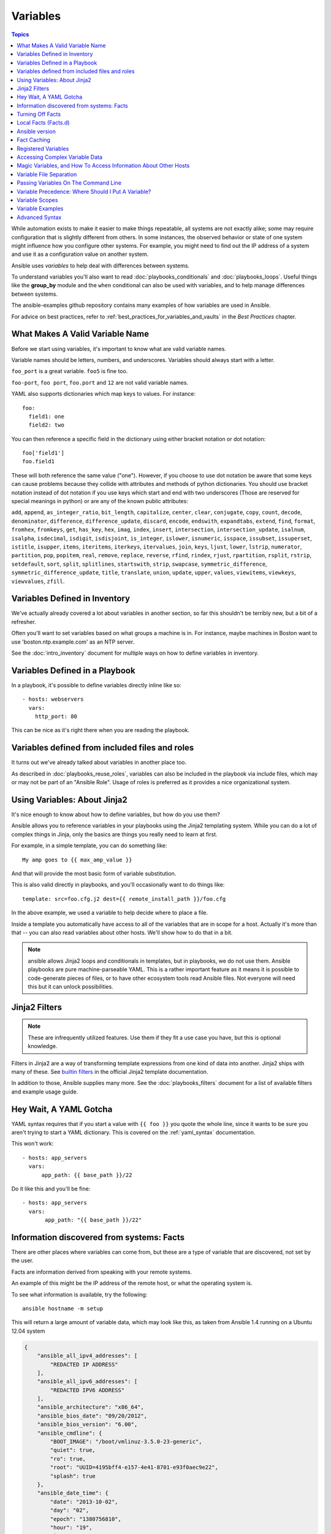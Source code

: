.. _playbooks_variables:

Variables
=========

.. contents:: Topics

While automation exists to make it easier to make things repeatable, all systems are not exactly alike; some may require configuration that is slightly different from others. In some instances, the observed behavior or state of one system might influence how you configure other systems. For example, you might need to find out the IP address of a system and use it as a configuration value on another system.

Ansible uses *variables* to help deal with differences between systems.

To understand variables you'll also want to read :doc:`playbooks_conditionals` and :doc:`playbooks_loops`.
Useful things like the **group_by** module
and the ``when`` conditional can also be used with variables, and to help manage differences between systems.

The ansible-examples github repository contains many examples of how variables are used in Ansible.

For advice on best practices, refer to :ref:`best_practices_for_variables_and_vaults` in the *Best Practices* chapter.

.. _valid_variable_names:

What Makes A Valid Variable Name
````````````````````````````````

Before we start using variables, it's important to know what are valid variable names.

Variable names should be letters, numbers, and underscores.  Variables should always start with a letter.

``foo_port`` is a great variable.  ``foo5`` is fine too.

``foo-port``, ``foo port``, ``foo.port`` and ``12`` are not valid variable names.

YAML also supports dictionaries which map keys to values.  For instance::

  foo:
    field1: one
    field2: two

You can then reference a specific field in the dictionary using either bracket
notation or dot notation::

  foo['field1']
  foo.field1

These will both reference the same value ("one").  However, if you choose to
use dot notation be aware that some keys can cause problems because they
collide with attributes and methods of python dictionaries.  You should use
bracket notation instead of dot notation if you use keys which start and end
with two underscores (Those are reserved for special meanings in python) or
are any of the known public attributes:

``add``, ``append``, ``as_integer_ratio``, ``bit_length``, ``capitalize``, ``center``, ``clear``, ``conjugate``, ``copy``, ``count``, ``decode``, ``denominator``, ``difference``, ``difference_update``, ``discard``, ``encode``, ``endswith``, ``expandtabs``, ``extend``, ``find``, ``format``, ``fromhex``, ``fromkeys``, ``get``, ``has_key``, ``hex``, ``imag``, ``index``, ``insert``, ``intersection``, ``intersection_update``, ``isalnum``, ``isalpha``, ``isdecimal``, ``isdigit``, ``isdisjoint``, ``is_integer``, ``islower``, ``isnumeric``, ``isspace``, ``issubset``, ``issuperset``, ``istitle``, ``isupper``, ``items``, ``iteritems``, ``iterkeys``, ``itervalues``, ``join``, ``keys``, ``ljust``, ``lower``, ``lstrip``, ``numerator``, ``partition``, ``pop``, ``popitem``, ``real``, ``remove``, ``replace``, ``reverse``, ``rfind``, ``rindex``, ``rjust``, ``rpartition``, ``rsplit``, ``rstrip``, ``setdefault``, ``sort``, ``split``, ``splitlines``, ``startswith``, ``strip``, ``swapcase``, ``symmetric_difference``, ``symmetric_difference_update``, ``title``, ``translate``, ``union``, ``update``, ``upper``, ``values``, ``viewitems``, ``viewkeys``, ``viewvalues``, ``zfill``.

.. _variables_in_inventory:

Variables Defined in Inventory
``````````````````````````````

We've actually already covered a lot about variables in another section, so far this shouldn't be terribly new, but
a bit of a refresher.

Often you'll want to set variables based on what groups a machine is in.  For instance, maybe machines in Boston
want to use 'boston.ntp.example.com' as an NTP server.

See the :doc:`intro_inventory` document for multiple ways on how to define variables in inventory.

.. _playbook_variables:

Variables Defined in a Playbook
```````````````````````````````

In a playbook, it's possible to define variables directly inline like so::

   - hosts: webservers
     vars:
       http_port: 80

This can be nice as it's right there when you are reading the playbook.

.. _included_variables:

Variables defined from included files and roles
```````````````````````````````````````````````

It turns out we've already talked about variables in another place too.

As described in :doc:`playbooks_reuse_roles`, variables can also be included in the playbook via include files, which may or may
not be part of an "Ansible Role".  Usage of roles is preferred as it provides a nice organizational system.

.. _about_jinja2:

Using Variables: About Jinja2
`````````````````````````````

It's nice enough to know about how to define variables, but how do you use them?

Ansible allows you to reference variables in your playbooks using the Jinja2 templating system.  While you can do a lot of complex things in Jinja, only the basics are things you really need to learn at first.

For example, in a simple template, you can do something like::

    My amp goes to {{ max_amp_value }}

And that will provide the most basic form of variable substitution.

This is also valid directly in playbooks, and you'll occasionally want to do things like::

    template: src=foo.cfg.j2 dest={{ remote_install_path }}/foo.cfg

In the above example, we used a variable to help decide where to place a file.

Inside a template you automatically have access to all of the variables that are in scope for a host.  Actually
it's more than that -- you can also read variables about other hosts.  We'll show how to do that in a bit.

.. note:: ansible allows Jinja2 loops and conditionals in templates, but in playbooks, we do not use them.  Ansible
   playbooks are pure machine-parseable YAML.  This is a rather important feature as it means it is possible to code-generate
   pieces of files, or to have other ecosystem tools read Ansible files.  Not everyone will need this but it can unlock
   possibilities.

.. seealso::

    :doc:`playbooks_templating`
        More information about Jinja2 templating

.. _jinja2_filters:

Jinja2 Filters
``````````````

.. note:: These are infrequently utilized features.  Use them if they fit a use case you have, but this is optional knowledge.

Filters in Jinja2 are a way of transforming template expressions from one kind of data into another.  Jinja2
ships with many of these. See `builtin filters`_ in the official Jinja2 template documentation.

In addition to those, Ansible supplies many more. See the :doc:`playbooks_filters` document
for a list of available filters and example usage guide.

.. _yaml_gotchas:

Hey Wait, A YAML Gotcha
```````````````````````

YAML syntax requires that if you start a value with ``{{ foo }}`` you quote the whole line, since it wants to be
sure you aren't trying to start a YAML dictionary.  This is covered on the :ref:`yaml_syntax` documentation.

This won't work::

    - hosts: app_servers
      vars:
          app_path: {{ base_path }}/22

Do it like this and you'll be fine::

    - hosts: app_servers
      vars:
           app_path: "{{ base_path }}/22"

.. _vars_and_facts:

Information discovered from systems: Facts
``````````````````````````````````````````

There are other places where variables can come from, but these are a type of variable that are discovered, not set by the user.

Facts are information derived from speaking with your remote systems.

An example of this might be the IP address of the remote host, or what the operating system is.

To see what information is available, try the following::

    ansible hostname -m setup

This will return a large amount of variable data, which may look like this, as taken from Ansible 1.4 running on a Ubuntu 12.04 system

.. code-block:: json

    {
        "ansible_all_ipv4_addresses": [
            "REDACTED IP ADDRESS"
        ],
        "ansible_all_ipv6_addresses": [
            "REDACTED IPV6 ADDRESS"
        ],
        "ansible_architecture": "x86_64",
        "ansible_bios_date": "09/20/2012",
        "ansible_bios_version": "6.00",
        "ansible_cmdline": {
            "BOOT_IMAGE": "/boot/vmlinuz-3.5.0-23-generic",
            "quiet": true,
            "ro": true,
            "root": "UUID=4195bff4-e157-4e41-8701-e93f0aec9e22",
            "splash": true
        },
        "ansible_date_time": {
            "date": "2013-10-02",
            "day": "02",
            "epoch": "1380756810",
            "hour": "19",
            "iso8601": "2013-10-02T23:33:30Z",
            "iso8601_micro": "2013-10-02T23:33:30.036070Z",
            "minute": "33",
            "month": "10",
            "second": "30",
            "time": "19:33:30",
            "tz": "EDT",
            "year": "2013"
        },
        "ansible_default_ipv4": {
            "address": "REDACTED",
            "alias": "eth0",
            "gateway": "REDACTED",
            "interface": "eth0",
            "macaddress": "REDACTED",
            "mtu": 1500,
            "netmask": "255.255.255.0",
            "network": "REDACTED",
            "type": "ether"
        },
        "ansible_default_ipv6": {},
        "ansible_devices": {
            "fd0": {
                "holders": [],
                "host": "",
                "model": null,
                "partitions": {},
                "removable": "1",
                "rotational": "1",
                "scheduler_mode": "deadline",
                "sectors": "0",
                "sectorsize": "512",
                "size": "0.00 Bytes",
                "support_discard": "0",
                "vendor": null
            },
            "sda": {
                "holders": [],
                "host": "SCSI storage controller: LSI Logic / Symbios Logic 53c1030 PCI-X Fusion-MPT Dual Ultra320 SCSI (rev 01)",
                "model": "VMware Virtual S",
                "partitions": {
                    "sda1": {
                        "sectors": "39843840",
                        "sectorsize": 512,
                        "size": "19.00 GB",
                        "start": "2048"
                    },
                    "sda2": {
                        "sectors": "2",
                        "sectorsize": 512,
                        "size": "1.00 KB",
                        "start": "39847934"
                    },
                    "sda5": {
                        "sectors": "2093056",
                        "sectorsize": 512,
                        "size": "1022.00 MB",
                        "start": "39847936"
                    }
                },
                "removable": "0",
                "rotational": "1",
                "scheduler_mode": "deadline",
                "sectors": "41943040",
                "sectorsize": "512",
                "size": "20.00 GB",
                "support_discard": "0",
                "vendor": "VMware,"
            },
            "sr0": {
                "holders": [],
                "host": "IDE interface: Intel Corporation 82371AB/EB/MB PIIX4 IDE (rev 01)",
                "model": "VMware IDE CDR10",
                "partitions": {},
                "removable": "1",
                "rotational": "1",
                "scheduler_mode": "deadline",
                "sectors": "2097151",
                "sectorsize": "512",
                "size": "1024.00 MB",
                "support_discard": "0",
                "vendor": "NECVMWar"
            }
        },
        "ansible_distribution": "Ubuntu",
        "ansible_distribution_release": "precise",
        "ansible_distribution_version": "12.04",
        "ansible_domain": "",
        "ansible_env": {
            "COLORTERM": "gnome-terminal",
            "DISPLAY": ":0",
            "HOME": "/home/mdehaan",
            "LANG": "C",
            "LESSCLOSE": "/usr/bin/lesspipe %s %s",
            "LESSOPEN": "| /usr/bin/lesspipe %s",
            "LOGNAME": "root",
            "LS_COLORS": "rs=0:di=01;34:ln=01;36:mh=00:pi=40;33:so=01;35:do=01;35:bd=40;33;01:cd=40;33;01:or=40;31;01:su=37;41:sg=30;43:ca=30;41:tw=30;42:ow=34;42:st=37;44:ex=01;32:*.tar=01;31:*.tgz=01;31:*.arj=01;31:*.taz=01;31:*.lzh=01;31:*.lzma=01;31:*.tlz=01;31:*.txz=01;31:*.zip=01;31:*.z=01;31:*.Z=01;31:*.dz=01;31:*.gz=01;31:*.lz=01;31:*.xz=01;31:*.bz2=01;31:*.bz=01;31:*.tbz=01;31:*.tbz2=01;31:*.tz=01;31:*.deb=01;31:*.rpm=01;31:*.jar=01;31:*.war=01;31:*.ear=01;31:*.sar=01;31:*.rar=01;31:*.ace=01;31:*.zoo=01;31:*.cpio=01;31:*.7z=01;31:*.rz=01;31:*.jpg=01;35:*.jpeg=01;35:*.gif=01;35:*.bmp=01;35:*.pbm=01;35:*.pgm=01;35:*.ppm=01;35:*.tga=01;35:*.xbm=01;35:*.xpm=01;35:*.tif=01;35:*.tiff=01;35:*.png=01;35:*.svg=01;35:*.svgz=01;35:*.mng=01;35:*.pcx=01;35:*.mov=01;35:*.mpg=01;35:*.mpeg=01;35:*.m2v=01;35:*.mkv=01;35:*.webm=01;35:*.ogm=01;35:*.mp4=01;35:*.m4v=01;35:*.mp4v=01;35:*.vob=01;35:*.qt=01;35:*.nuv=01;35:*.wmv=01;35:*.asf=01;35:*.rm=01;35:*.rmvb=01;35:*.flc=01;35:*.avi=01;35:*.fli=01;35:*.flv=01;35:*.gl=01;35:*.dl=01;35:*.xcf=01;35:*.xwd=01;35:*.yuv=01;35:*.cgm=01;35:*.emf=01;35:*.axv=01;35:*.anx=01;35:*.ogv=01;35:*.ogx=01;35:*.aac=00;36:*.au=00;36:*.flac=00;36:*.mid=00;36:*.midi=00;36:*.mka=00;36:*.mp3=00;36:*.mpc=00;36:*.ogg=00;36:*.ra=00;36:*.wav=00;36:*.axa=00;36:*.oga=00;36:*.spx=00;36:*.xspf=00;36:",
            "MAIL": "/var/mail/root",
            "OLDPWD": "/root/ansible/docsite",
            "PATH": "/usr/local/sbin:/usr/local/bin:/usr/sbin:/usr/bin:/sbin:/bin",
            "PWD": "/root/ansible",
            "SHELL": "/bin/bash",
            "SHLVL": "1",
            "SUDO_COMMAND": "/bin/bash",
            "SUDO_GID": "1000",
            "SUDO_UID": "1000",
            "SUDO_USER": "mdehaan",
            "TERM": "xterm",
            "USER": "root",
            "USERNAME": "root",
            "XAUTHORITY": "/home/mdehaan/.Xauthority",
            "_": "/usr/local/bin/ansible"
        },
        "ansible_eth0": {
            "active": true,
            "device": "eth0",
            "ipv4": {
                "address": "REDACTED",
                "netmask": "255.255.255.0",
                "network": "REDACTED"
            },
            "ipv6": [
                {
                    "address": "REDACTED",
                    "prefix": "64",
                    "scope": "link"
                }
            ],
            "macaddress": "REDACTED",
            "module": "e1000",
            "mtu": 1500,
            "type": "ether"
        },
        "ansible_form_factor": "Other",
        "ansible_fqdn": "ubuntu2.example.com",
        "ansible_hostname": "ubuntu2",
        "ansible_interfaces": [
            "lo",
            "eth0"
        ],
        "ansible_kernel": "3.5.0-23-generic",
        "ansible_lo": {
            "active": true,
            "device": "lo",
            "ipv4": {
                "address": "127.0.0.1",
                "netmask": "255.0.0.0",
                "network": "127.0.0.0"
            },
            "ipv6": [
                {
                    "address": "::1",
                    "prefix": "128",
                    "scope": "host"
                }
            ],
            "mtu": 16436,
            "type": "loopback"
        },
        "ansible_lsb": {
            "codename": "precise",
            "description": "Ubuntu 12.04.2 LTS",
            "id": "Ubuntu",
            "major_release": "12",
            "release": "12.04"
        },
        "ansible_machine": "x86_64",
        "ansible_memfree_mb": 74,
        "ansible_memtotal_mb": 991,
        "ansible_mounts": [
            {
                "device": "/dev/sda1",
                "fstype": "ext4",
                "mount": "/",
                "options": "rw,errors=remount-ro",
                "size_available": 15032406016,
                "size_total": 20079898624
            }
        ],
        "ansible_nodename": "ubuntu2.example.com",
        "ansible_os_family": "Debian",
        "ansible_pkg_mgr": "apt",
        "ansible_processor": [
            "Intel(R) Core(TM) i7 CPU         860  @ 2.80GHz"
        ],
        "ansible_processor_cores": 1,
        "ansible_processor_count": 1,
        "ansible_processor_threads_per_core": 1,
        "ansible_processor_vcpus": 1,
        "ansible_product_name": "VMware Virtual Platform",
        "ansible_product_serial": "REDACTED",
        "ansible_product_uuid": "REDACTED",
        "ansible_product_version": "None",
        "ansible_python_version": "2.7.3",
        "ansible_selinux": false,
        "ansible_ssh_host_key_dsa_public": "REDACTED KEY VALUE",
        "ansible_ssh_host_key_ecdsa_public": "REDACTED KEY VALUE",
        "ansible_ssh_host_key_rsa_public": "REDACTED KEY VALUE",
        "ansible_swapfree_mb": 665,
        "ansible_swaptotal_mb": 1021,
        "ansible_system": "Linux",
        "ansible_system_vendor": "VMware, Inc.",
        "ansible_user_id": "root",
        "ansible_userspace_architecture": "x86_64",
        "ansible_userspace_bits": "64",
        "ansible_virtualization_role": "guest",
        "ansible_virtualization_type": "VMware"
    }

In the above the model of the first harddrive may be referenced in a template or playbook as::

    {{ ansible_devices.sda.model }}

Similarly, the hostname as the system reports it is::

    {{ ansible_nodename }}

and the unqualified hostname shows the string before the first period(.)::

    {{ ansible_hostname }}

Facts are frequently used in conditionals (see :doc:`playbooks_conditionals`) and also in templates.

Facts can be also used to create dynamic groups of hosts that match particular criteria, see the :doc:`modules` documentation on **group_by** for details, as well as in generalized conditional statements as discussed in the :doc:`playbooks_conditionals` chapter.

.. _disabling_facts:

Turning Off Facts
`````````````````

If you know you don't need any fact data about your hosts, and know everything about your systems centrally, you
can turn off fact gathering.  This has advantages in scaling Ansible in push mode with very large numbers of
systems, mainly, or if you are using Ansible on experimental platforms.   In any play, just do this::

    - hosts: whatever
      gather_facts: no

.. _local_facts:

Local Facts (Facts.d)
`````````````````````

.. versionadded:: 1.3

As discussed in the playbooks chapter, Ansible facts are a way of getting data about remote systems for use in playbook variables.

Usually these are discovered automatically by the ``setup`` module in Ansible. Users can also write custom facts modules, as described in the API guide. However, what if you want to have a simple way to provide system or user provided data for use in Ansible variables, without writing a fact module?

"Facts.d" is one mechanism for users to control some aspect of how their systems are managed.

.. note:: Perhaps "local facts" is a bit of a misnomer, it means "locally supplied user values" as opposed to "centrally supplied user values", or what facts are -- "locally dynamically determined values".

If a remotely managed system has an ``/etc/ansible/facts.d`` directory, any files in this directory
ending in ``.fact``, can be JSON, INI, or executable files returning JSON, and these can supply local facts in Ansible.
An alternate directory can be specified using the ``fact_path`` play keyword.

For example, assume ``/etc/ansible/facts.d/preferences.fact`` contains::

    [general]
    asdf=1
    bar=2

This will produce a hash variable fact named ``general`` with ``asdf`` and ``bar`` as members.
To validate this, run the following::

    ansible <hostname> -m setup -a "filter=ansible_local"

And you will see the following fact added::

    "ansible_local": {
            "preferences": {
                "general": {
                    "asdf" : "1",
                    "bar"  : "2"
                }
            }
     }

And this data can be accessed in a ``template/playbook`` as::

     {{ ansible_local.preferences.general.asdf }}

The local namespace prevents any user supplied fact from overriding system facts or variables defined elsewhere in the playbook.

.. note:: The key part in the key=value pairs will be converted into lowercase inside the ansible_local variable. Using the example above, if the ini file contained ``XYZ=3`` in the ``[general]`` section, then you should expect to access it as: ``{{ ansible_local.preferences.general.xyz }}`` and not ``{{ ansible_local.preferences.general.XYZ }}``. This is because Ansible uses Python's `ConfigParser`_ which passes all option names through the `optionxform`_ method and this method's default implementation converts option names to lower case.

.. _ConfigParser: https://docs.python.org/2/library/configparser.html
.. _optionxform: https://docs.python.org/2/library/configparser.html#ConfigParser.RawConfigParser.optionxform

If you have a playbook that is copying over a custom fact and then running it, making an explicit call to re-run the setup module
can allow that fact to be used during that particular play.  Otherwise, it will be available in the next play that gathers fact information.
Here is an example of what that might look like::

  - hosts: webservers
    tasks:
      - name: create directory for ansible custom facts
        file: state=directory recurse=yes path=/etc/ansible/facts.d
      - name: install custom ipmi fact
        copy: src=ipmi.fact dest=/etc/ansible/facts.d
      - name: re-read facts after adding custom fact
        setup: filter=ansible_local

In this pattern however, you could also write a fact module as well, and may wish to consider this as an option.

.. _ansible_version:

Ansible version
```````````````

.. versionadded:: 1.8

To adapt playbook behavior to specific version of ansible, a variable ansible_version is available, with the following
structure::

    "ansible_version": {
        "full": "2.0.0.2",
        "major": 2,
        "minor": 0,
        "revision": 0,
        "string": "2.0.0.2"
    }

.. _fact_caching:

Fact Caching
````````````

.. versionadded:: 1.8

As shown elsewhere in the docs, it is possible for one server to reference variables about another, like so::

    {{ hostvars['asdf.example.com']['ansible_os_family'] }}

With "Fact Caching" disabled, in order to do this, Ansible must have already talked to 'asdf.example.com' in the
current play, or another play up higher in the playbook.  This is the default configuration of ansible.

To avoid this, Ansible 1.8 allows the ability to save facts between playbook runs, but this feature must be manually
enabled.  Why might this be useful?

With a very large infrastructure with thousands of hosts, fact caching could be configured to run nightly. Configuration of a small set of servers could run ad-hoc or periodically throughout the day. With fact caching enabled, it would
not be necessary to "hit" all servers to reference variables and information about them.

With fact caching enabled, it is possible for machine in one group to reference variables about machines in the other group, despite the fact that they have not been communicated with in the current execution of /usr/bin/ansible-playbook.

To benefit from cached facts, you will want to change the ``gathering`` setting to ``smart`` or ``explicit`` or set ``gather_facts`` to ``False`` in most plays.

Currently, Ansible ships with two persistent cache plugins: redis and jsonfile.

To configure fact caching using redis, enable it in ``ansible.cfg`` as follows::

    [defaults]
    gathering = smart
    fact_caching = redis
    fact_caching_timeout = 86400
    # seconds

To get redis up and running, perform the equivalent OS commands::

    yum install redis
    service redis start
    pip install redis

Note that the Python redis library should be installed from pip, the version packaged in EPEL is too old for use by Ansible.

In current embodiments, this feature is in beta-level state and the Redis plugin does not support port or password configuration, this is expected to change in the near future.

To configure fact caching using jsonfile, enable it in ``ansible.cfg`` as follows::

    [defaults]
    gathering = smart
    fact_caching = jsonfile
    fact_caching_connection = /path/to/cachedir
    fact_caching_timeout = 86400
    # seconds

``fact_caching_connection`` is a local filesystem path to a writeable
directory (ansible will attempt to create the directory if one does not exist).

``fact_caching_timeout`` is the number of seconds to cache the recorded facts.

.. _registered_variables:

Registered Variables
````````````````````

Another major use of variables is running a command and using the result of that command to save the result into a variable. Results will vary from module to module. Use of ``-v`` when executing playbooks will show possible values for the results.

The value of a task being executed in ansible can be saved in a variable and used later.  See some examples of this in the
:doc:`playbooks_conditionals` chapter.

While it's mentioned elsewhere in that document too, here's a quick syntax example::

   - hosts: web_servers

     tasks:

        - shell: /usr/bin/foo
          register: foo_result
          ignore_errors: True

        - shell: /usr/bin/bar
          when: foo_result.rc == 5

Registered variables are valid on the host the remainder of the playbook run, which is the same as the lifetime of "facts"
in Ansible.  Effectively registered variables are just like facts.

When using ``register`` with a loop, the data structure placed in the variable during the loop will contain a ``results`` attribute, that is a list of all responses from the module. For a more in-depth example of how this works, see the :doc:`playbooks_loops` section on using register with a loop.

.. note:: If a task fails or is skipped, the variable still is registered with a failure or skipped status, the only way to avoid registering a variable is using tags.

.. _accessing_complex_variable_data:

Accessing Complex Variable Data
````````````````````````````````

We already described facts a little higher up in the documentation.

Some provided facts, like networking information, are made available as nested data structures.  To access
them a simple ``{{ foo }}`` is not sufficient, but it is still easy to do.   Here's how we get an IP address::

    {{ ansible_eth0["ipv4"]["address"] }}

OR alternatively::

    {{ ansible_eth0.ipv4.address }}

Similarly, this is how we access the first element of an array::

    {{ foo[0] }}

.. _magic_variables_and_hostvars:

Magic Variables, and How To Access Information About Other Hosts
````````````````````````````````````````````````````````````````

Even if you didn't define them yourself, Ansible provides a few variables for you automatically.
The most important of these are ``hostvars``, ``group_names``, and ``groups``.  Users should not use
these names themselves as they are reserved.  ``environment`` is also reserved.

``hostvars`` lets you ask about the variables of another host, including facts that have been gathered
about that host.  If, at this point, you haven't talked to that host yet in any play in the playbook
or set of playbooks, you can still get the variables, but you will not be able to see the facts.

If your database server wants to use the value of a 'fact' from another node, or an inventory variable
assigned to another node, it's easy to do so within a template or even an action line::

    {{ hostvars['test.example.com']['ansible_distribution'] }}

Additionally, ``group_names`` is a list (array) of all the groups the current host is in.  This can be used in templates using Jinja2 syntax to make template source files that vary based on the group membership (or role) of the host

.. code-block:: jinja

   {% if 'webserver' in group_names %}
      # some part of a configuration file that only applies to webservers
   {% endif %}


``groups`` is a list of all the groups (and hosts) in the inventory.  This can be used to enumerate all hosts within a group.
For example:

.. code-block:: jinja

   {% for host in groups['app_servers'] %}
      # something that applies to all app servers.
   {% endfor %}

A frequently used idiom is walking a group to find all IP addresses in that group

.. code-block:: jinja

   {% for host in groups['app_servers'] %}
      {{ hostvars[host]['ansible_eth0']['ipv4']['address'] }}
   {% endfor %}

An example of this could include pointing a frontend proxy server to all of the app servers, setting up the correct firewall rules between servers, etc.
You need to make sure that the facts of those hosts have been populated before though, for example by running a play against them if the facts have not been cached recently (fact caching was added in Ansible 1.8).

Additionally, ``inventory_hostname`` is the name of the hostname as configured in Ansible's inventory host file.  This can
be useful for when you don't want to rely on the discovered hostname ``ansible_hostname`` or for other mysterious
reasons.  If you have a long FQDN, ``inventory_hostname_short`` also contains the part up to the first
period, without the rest of the domain.

``play_hosts`` has been deprecated in 2.2, it was the same as the new ``ansible_play_batch`` variable.

.. versionadded:: 2.2

``ansible_play_hosts`` is the full list of all hosts still active in the current play.

.. versionadded:: 2.2

``ansible_play_batch`` is available as a list of hostnames that are in scope for the current 'batch' of the play. The batch size is defined by ``serial``, when not set it is equivalent to the whole play (making it the same as ``ansible_play_hosts``).

.. versionadded:: 2.3

``ansible_playbook_python`` is the path to the python executable used to invoke the Ansible command line tool.

These vars may be useful for filling out templates with multiple hostnames or for injecting the list into the rules for a load balancer.

Don't worry about any of this unless you think you need it.  You'll know when you do.

Also available, ``inventory_dir`` is the pathname of the directory holding Ansible's inventory host file, ``inventory_file`` is the pathname and the filename pointing to the Ansible's inventory host file.

``playbook_dir`` contains the playbook base directory.

We then have ``role_path`` which will return the current role's pathname (since 1.8). This will only work inside a role.

And finally, ``ansible_check_mode`` (added in version 2.1), a boolean magic variable which will be set to ``True`` if you run Ansible with ``--check``.

.. _variable_file_separation_details:

Variable File Separation
````````````````````````

It's a great idea to keep your playbooks under source control, but
you may wish to make the playbook source public while keeping certain
important variables private.  Similarly, sometimes you may just
want to keep certain information in different files, away from
the main playbook.

You can do this by using an external variables file, or files, just like this::

    ---

    - hosts: all
      remote_user: root
      vars:
        favcolor: blue
      vars_files:
        - /vars/external_vars.yml

      tasks:

      - name: this is just a placeholder
        command: /bin/echo foo

This removes the risk of sharing sensitive data with others when
sharing your playbook source with them.

The contents of each variables file is a simple YAML dictionary, like this::

    ---
    # in the above example, this would be vars/external_vars.yml
    somevar: somevalue
    password: magic

.. note::
   It's also possible to keep per-host and per-group variables in very
   similar files, this is covered in :ref:`splitting_out_vars`.

.. _passing_variables_on_the_command_line:

Passing Variables On The Command Line
`````````````````````````````````````

In addition to ``vars_prompt`` and ``vars_files``, it is possible to set variables at the
command line using the ``--extra-vars`` (or ``-e``) argument.  Variables can be defined using
a single quoted string (containing one or more variables) using one of the formats below

key=value format::

    ansible-playbook release.yml --extra-vars "version=1.23.45 other_variable=foo"

.. note:: Values passed in using the ``key=value`` syntax are interpreted as strings.
          Use the JSON format if you need to pass in anything that shouldn't be a string (Booleans, integers, floats, lists etc).

.. versionadded:: 1.2

JSON string format::

    ansible-playbook release.yml --extra-vars '{"version":"1.23.45","other_variable":"foo"}'
    ansible-playbook arcade.yml --extra-vars '{"pacman":"mrs","ghosts":["inky","pinky","clyde","sue"]}'

.. versionadded:: 1.3

YAML string format::

    ansible-playbook release.yml --extra-vars '
    version: "1.23.45"
    other_variable: foo'

    ansible-playbook arcade.yml --extra-vars '
    pacman: mrs
    ghosts:
    - inky
    - pinky
    - clyde
    - sue'

.. versionadded:: 1.3

vars from a JSON or YAML file::

    ansible-playbook release.yml --extra-vars "@some_file.json"

This is useful for, among other things, setting the hosts group or the user for the playbook.

Escaping quotes and other special characters:

.. versionadded:: 1.2

Ensure you're escaping quotes appropriately for both your markup (e.g. JSON), and for
the shell you're operating in.::

    ansible-playbook arcade.yml --extra-vars "{\"name\":\"Conan O\'Brien\"}"
    ansible-playbook arcade.yml --extra-vars '{"name":"Conan O'\\\''Brien"}'
    ansible-playbook script.yml --extra-vars "{\"dialog\":\"He said \\\"I just can\'t get enough of those single and double-quotes"\!"\\\"\"}"

.. versionadded:: 1.3

In these cases, it's probably best to use a JSON or YAML file containing the variable
definitions.

.. _ansible_variable_precedence:

Variable Precedence: Where Should I Put A Variable?
````````````````````````````````````````````````````

A lot of folks may ask about how variables override another.  Ultimately it's Ansible's philosophy that it's better
you know where to put a variable, and then you have to think about it a lot less.

Avoid defining the variable "x" in 47 places and then ask the question "which x gets used".
Why?  Because that's not Ansible's Zen philosophy of doing things.

There is only one Empire State Building. One Mona Lisa, etc.  Figure out where to define a variable, and don't make
it complicated.

However, let's go ahead and get precedence out of the way!  It exists.  It's a real thing, and you might have
a use for it.

If multiple variables of the same name are defined in different places, they get overwritten in a certain order.

Here is the order of precedence from least to greatest (the last listed variables winning prioritization):

  * role defaults [1]_
  * inventory file or script group vars [2]_
  * inventory group_vars/all [3]_
  * playbook group_vars/all [3]_
  * inventory group_vars/* [3]_
  * playbook group_vars/* [3]_
  * inventory file or script host vars [2]_
  * inventory host_vars/* [3]_
  * playbook host_vars/* [3]_
  * host facts / cached set_facts [4]_
  * play vars
  * play vars_prompt
  * play vars_files
  * role vars (defined in role/vars/main.yml)
  * block vars (only for tasks in block)
  * task vars (only for the task)
  * include_vars
  * set_facts / registered vars
  * role (and include_role) params
  * include params
  * extra vars (always win precedence)

Basically, anything that goes into "role defaults" (the defaults folder inside the role) is the most malleable and easily overridden. Anything in the vars directory of the role overrides previous versions of that variable in namespace.  The idea here to follow is that the more explicit you get in scope, the more precedence it takes with command line ``-e`` extra vars always winning.  Host and/or inventory variables can win over role defaults, but not explicit includes like the vars directory or an ``include_vars`` task.

.. rubric:: Footnotes

.. [1] Tasks in each role will see their own role's defaults. Tasks defined outside of a role will see the last role's defaults.
.. [2] Variables defined in inventory file or provided by dynamic inventory.
.. [3] Includes vars added by 'vars plugins' as well as host_vars and group_vars which are added by the default vars plugin shipped with Ansible.
.. [4] When created with set_facts's cacheable option, variables will have the high precedence in the play,
       but will be the same as a host facts precedence when they come from the cache.

.. note:: Within any section, redefining a var will overwrite the previous instance.
          If multiple groups have the same variable, the last one loaded wins.
          If you define a variable twice in a play's ``vars:`` section, the second one wins.
.. note:: The previous describes the default config ``hash_behaviour=replace``, switch to ``merge`` to only partially overwrite.
.. note:: Group loading follows parent/child relationships. Groups of the same 'parent/child' level are then merged following alphabetical order.
          This last one can be superceeded by the user via ``ansible_group_priority``, which defaults to ``1`` for all groups.
          This variable, ``ansible_group_priority``, can only be set in the inventory source and not in group_vars/ as the variable is used in the loading of group_vars/.


Another important thing to consider (for all versions) is that connection variables override config, command line and play/role/task specific options and keywords.  For example::

    ansible -u lola myhost

This will still connect as ``ramon`` because ``ansible_ssh_user`` is set to ``ramon`` in inventory for myhost.
For plays/tasks this is also true for ``remote_user``::

 - hosts: myhost
   tasks:
    - command: i'll connect as ramon still
      remote_user: lola

This is done so host-specific settings can override the general settings. These variables are normally defined per host or group in inventory,
but they behave like other variables. If you want to override the remote user globally (even over inventory) you can use extra vars::

    ansible... -e "ansible_user=<user>"

You can also override as a normal variable in a play::

    - hosts: all
      vars:
        ansible_user: lola
      tasks:
        - command: i'll connect as lola!

.. _variable_scopes:

Variable Scopes
````````````````

Ansible has three main scopes:

 * Global: this is set by config, environment variables and the command line
 * Play: each play and contained structures, vars entries (vars; vars_files; vars_prompt), role defaults and vars.
 * Host: variables directly associated to a host, like inventory, include_vars, facts or registered task outputs

.. _variable_examples:

Variable Examples
`````````````````

 Let's show some examples and where you would choose to put what based on the kind of control you might want over values.

First off, group variables are powerful.

Site wide defaults should be defined as a ``group_vars/all`` setting.  Group variables are generally placed alongside
your inventory file.  They can also be returned by a dynamic inventory script (see :doc:`intro_dynamic_inventory`) or defined
in things like :ref:`ansible_tower` from the UI or API::

    ---
    # file: /etc/ansible/group_vars/all
    # this is the site wide default
    ntp_server: default-time.example.com

Regional information might be defined in a ``group_vars/region`` variable.  If this group is a child of the ``all`` group (which it is, because all groups are), it will override the group that is higher up and more general::

    ---
    # file: /etc/ansible/group_vars/boston
    ntp_server: boston-time.example.com

If for some crazy reason we wanted to tell just a specific host to use a specific NTP server, it would then override the group variable!::

    ---
    # file: /etc/ansible/host_vars/xyz.boston.example.com
    ntp_server: override.example.com

So that covers inventory and what you would normally set there.  It's a great place for things that deal with geography or behavior.  Since groups are frequently the entity that maps roles onto hosts, it is sometimes a shortcut to set variables on the group instead of defining them on a role.  You could go either way.

Remember:  Child groups override parent groups, and hosts always override their groups.

Next up: learning about role variable precedence.

We'll pretty much assume you are using roles at this point.  You should be using roles for sure.  Roles are great.  You are using
roles aren't you?  Hint hint.

If you are writing a redistributable role with reasonable defaults, put those in the ``roles/x/defaults/main.yml`` file.  This means
the role will bring along a default value but ANYTHING in Ansible will override it.
See :doc:`playbooks_reuse_roles` for more info about this::

    ---
    # file: roles/x/defaults/main.yml
    # if not overridden in inventory or as a parameter, this is the value that will be used
    http_port: 80

If you are writing a role and want to ensure the value in the role is absolutely used in that role, and is not going to be overridden
by inventory, you should put it in ``roles/x/vars/main.yml`` like so, and inventory values cannot override it.  ``-e`` however, still will::

    ---
    # file: roles/x/vars/main.yml
    # this will absolutely be used in this role
    http_port: 80

This is one way to plug in constants about the role that are always true.  If you are not sharing your role with others,
app specific behaviors like ports is fine to put in here.  But if you are sharing roles with others, putting variables in here might
be bad. Nobody will be able to override them with inventory, but they still can by passing a parameter to the role.

Parameterized roles are useful.

If you are using a role and want to override a default, pass it as a parameter to the role like so::

    roles:
       - role: apache
         vars:
            http_port: 8080

This makes it clear to the playbook reader that you've made a conscious choice to override some default in the role, or pass in some
configuration that the role can't assume by itself.  It also allows you to pass something site-specific that isn't really part of the
role you are sharing with others.

This can often be used for things that might apply to some hosts multiple times. For example::

    roles:
       - role: app_user
         vars:
            myname: Ian
       - role: app_user
         vars:
           myname: Terry
       - role: app_user
         vars:
           myname: Graham
       - role: app_user
         vars:
           myname: John

In this example, the same role was invoked multiple times.  It's quite likely there was
no default for ``name`` supplied at all.  Ansible can warn you when variables aren't defined -- it's the default behavior in fact.

There are a few other things that go on with roles.

Generally speaking, variables set in one role are available to others.  This means if you have a ``roles/common/vars/main.yml`` you
can set variables in there and make use of them in other roles and elsewhere in your playbook::

     roles:
        - role: common_settings
        - role: something
          vars:
            foo: 12
        - role: something_else

.. note:: There are some protections in place to avoid the need to namespace variables.
          In the above, variables defined in common_settings are most definitely available to 'something' and 'something_else' tasks, but if
          "something's" guaranteed to have foo set at 12, even if somewhere deep in common settings it set foo to 20.

So, that's precedence, explained in a more direct way.  Don't worry about precedence, just think about if your role is defining a
variable that is a default, or a "live" variable you definitely want to use.  Inventory lies in precedence right in the middle, and
if you want to forcibly override something, use ``-e``.

If you found that a little hard to understand, take a look at the `ansible-examples`_ repo on our github for a bit more about
how all of these things can work together.

.. _ansible-examples: https://github.com/ansible/ansible-examples
.. _builtin filters: http://jinja.pocoo.org/docs/templates/#builtin-filters

Advanced Syntax
```````````````

For information about advanced YAML syntax used to declare variables and have more control over the data placed in YAML files used by Ansible, see :doc:`playbooks_advanced_syntax`.

.. seealso::

   :doc:`playbooks`
       An introduction to playbooks
   :doc:`playbooks_conditionals`
       Conditional statements in playbooks
   :doc:`playbooks_filters`
       Jinja2 filters and their uses
   :doc:`playbooks_loops`
       Looping in playbooks
   :doc:`playbooks_reuse_roles`
       Playbook organization by roles
   :doc:`playbooks_best_practices`
       Best practices in playbooks
   :ref:`special_variables`
       List of special variables
   `User Mailing List <http://groups.google.com/group/ansible-devel>`_
       Have a question?  Stop by the google group!
   `irc.freenode.net <http://irc.freenode.net>`_
       #ansible IRC chat channel


